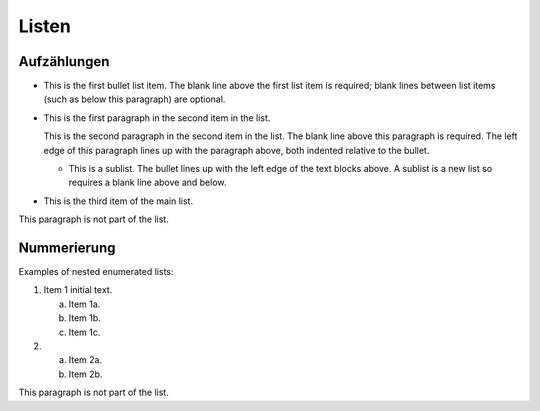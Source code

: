 Listen
======


Aufzählungen
------------

- This is the first bullet list item.  The blank line above the
  first list item is required; blank lines between list items
  (such as below this paragraph) are optional.

- This is the first paragraph in the second item in the list.

  This is the second paragraph in the second item in the list.
  The blank line above this paragraph is required.  The left edge
  of this paragraph lines up with the paragraph above, both
  indented relative to the bullet.

  - This is a sublist.  The bullet lines up with the left edge of
    the text blocks above.  A sublist is a new list so requires a
    blank line above and below.

- This is the third item of the main list.

This paragraph is not part of the list.

Nummerierung
------------

Examples of nested enumerated lists:

1. Item 1 initial text.

   a) Item 1a.
   b) Item 1b.
   c) Item 1c.

2. a) Item 2a.
   b) Item 2b.

This paragraph is not part of the list.
